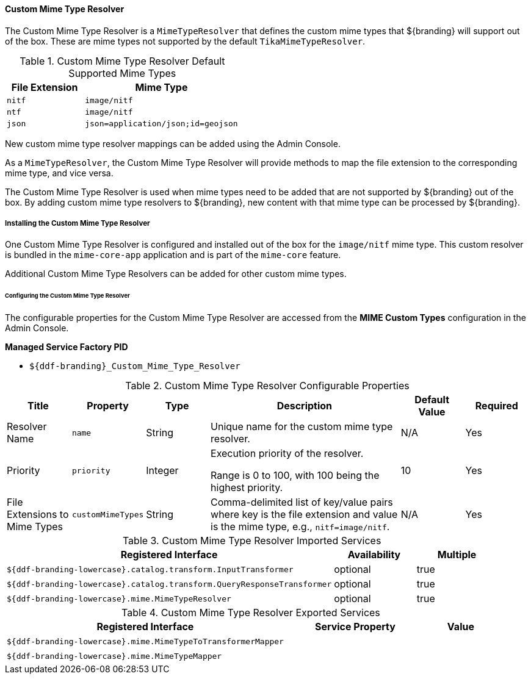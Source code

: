==== Custom Mime Type Resolver

The Custom Mime Type Resolver is a `MimeTypeResolver` that defines the custom mime types that ${branding} will support out of the box.
These are mime types not supported by the default `TikaMimeTypeResolver`.

.Custom Mime Type Resolver Default Supported Mime Types
[cols="1m,2m" options="header"]
|===

|File Extension
|Mime Type

|nitf
|image/nitf

|ntf
|image/nitf

|json
|json=application/json;id=geojson

|===

New custom mime type resolver mappings can be added using the Admin Console.

As a `MimeTypeResolver`, the Custom Mime Type Resolver will provide methods to map the file extension to the corresponding mime type, and vice versa.

The Custom Mime Type Resolver is used when mime types need to be added that are not supported by ${branding} out of the box.
By adding custom mime type resolvers to ${branding}, new content with that mime type can be processed by ${branding}.

===== Installing the Custom Mime Type Resolver

One Custom Mime Type Resolver is configured and installed out of the box for the `image/nitf` mime type.
This custom resolver is bundled in the `mime-core-app` application and is part of the `mime-core` feature.

Additional Custom Mime Type Resolvers can be added for other custom mime types.

====== Configuring the Custom Mime Type Resolver

The configurable properties for the Custom Mime Type Resolver are accessed from the *MIME Custom Types* configuration in the Admin Console.

*Managed Service Factory PID*

* `${ddf-branding}_Custom_Mime_Type_Resolver`

.Custom Mime Type Resolver Configurable Properties
[cols="1,1,1,3,1,1" options="header"]
|===
|Title
|Property
|Type
|Description
|Default Value
|Required

|Resolver Name
|`name`
|String
|Unique name for the custom mime type resolver.
|N/A
|Yes

|Priority
|`priority`
|Integer
|Execution priority of the resolver.

Range is 0 to 100, with 100 being the highest priority.
|10
|Yes

|File Extensions to Mime Types
|`customMimeTypes`
|String
|Comma-delimited list of key/value pairs where key is the file extension and value is the mime type, e.g., `nitf=image/nitf`.
|N/A
|Yes

|===

.Custom Mime Type Resolver Imported Services
[cols="4,1,1" options="header"]
|===

|Registered Interface
|Availability
|Multiple

|`${ddf-branding-lowercase}.catalog.transform.InputTransformer`
|optional
|true

|`${ddf-branding-lowercase}.catalog.transform.QueryResponseTransformer`
|optional
|true

|`${ddf-branding-lowercase}.mime.MimeTypeResolver`
|optional
|true

|===

.Custom Mime Type Resolver Exported Services
[cols="4,2,1" options="header"]
|===

|Registered Interface
|Service Property
|Value

|`${ddf-branding-lowercase}.mime.MimeTypeToTransformerMapper`
|
|
 
|`${ddf-branding-lowercase}.mime.MimeTypeMapper`
|
|
 
|===

